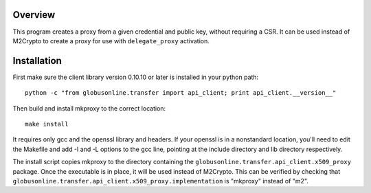 Overview
========

This program creates a proxy from a given credential and public key,
without requiring a CSR. It can be used instead of M2Crypto to create a
proxy for use with ``delegate_proxy`` activation.

Installation
============

First make sure the client library version 0.10.10 or later is installed
in your python path:

::

    python -c "from globusonline.transfer import api_client; print api_client.__version__"

Then build and install mkproxy to the correct location:

::

    make install

It requires only gcc and the openssl library and headers. If your
openssl is in a nonstandard location, you'll need to edit the Makefile
and add -I and -L options to the gcc line, pointing at the include
directory and lib directory respectively.

The install script copies mkproxy to the directory containing the
``globusonline.transfer.api_client.x509_proxy`` package. Once the
executable is in place, it will be used instead of M2Crypto. This can be
verified by checking that
``globusonline.transfer.api_client.x509_proxy.implementation`` is
"mkproxy" instead of "m2".
